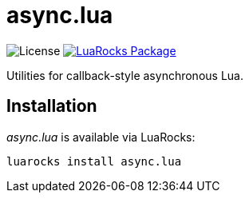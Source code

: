 = async.lua
:idprefix:
:idseparator: -
ifdef::env-github,env-browser[]
:toc: macro
:toclevels: 1
endif::[]
ifdef::env-github[]
:branch: master
:status:
:outfilesuffix: .adoc
:!toc-title:
:caution-caption: :fire:
:important-caption: :exclamation:
:note-caption: :paperclip:
:tip-caption: :bulb:
:warning-caption: :warning:
endif::[]
:url-ci-github: https://github.com/sclu1034/async.lua/actions
:url-ci-badge-github: https://img.shields.io/github/workflow/status/sclu1034/async.lua/Lint%20&%20Test?style=flat-square
:url-license-badge: https://img.shields.io/badge/license-GPLv3-brightgreen?style=flat-square
:url-luarocks-badge: https://img.shields.io/luarocks/v/sclu1034/async.lua?style=flat-square
:url-luarocks-link: https://luarocks.org/modules/sclu1034/async.lua

image:{url-license-badge}[License]
ifdef::status[]
image:{url-ci-badge-github}[Build Status (GitHub Actions), link={url-ci-github}]
endif::[]
image:{url-luarocks-badge}[LuaRocks Package, link={url-luarocks-link}]

Utilities for callback-style asynchronous Lua.

== Installation

_async.lua_ is available via LuaRocks:

[source,shell]
----
luarocks install async.lua
----

